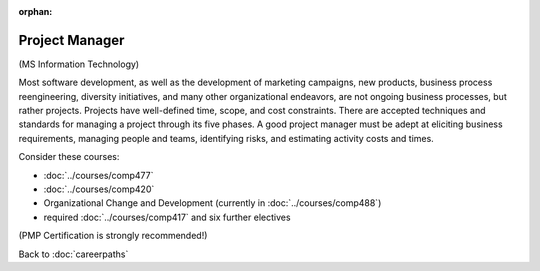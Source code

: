 :orphan:

Project Manager
=================

(MS Information Technology)

Most software development, as well as the development of marketing campaigns, new products, business process reengineering, diversity initiatives, and many other organizational endeavors, are not ongoing business processes, but rather projects.  Projects have well-defined time, scope, and cost constraints.  There are accepted techniques and standards for managing a project through its five phases.  A good project manager must be adept at eliciting business requirements, managing people and teams, identifying risks, and estimating activity costs and times.

Consider these courses:


.. tosphinx
   all courses should link to the sphinx pages with the text being course name and number.

    * COMP 477  Project Management
    * COMP 420  Software Systems Analysis
    * Organizational Change and Development (currently in 488)
    * required Comp 417 and six further electives

* :doc:`../courses/comp477`
* :doc:`../courses/comp420`
* Organizational Change and Development (currently in :doc:`../courses/comp488`)
* required :doc:`../courses/comp417` and six further electives

(PMP Certification is strongly recommended!)

Back to :doc:`careerpaths`
